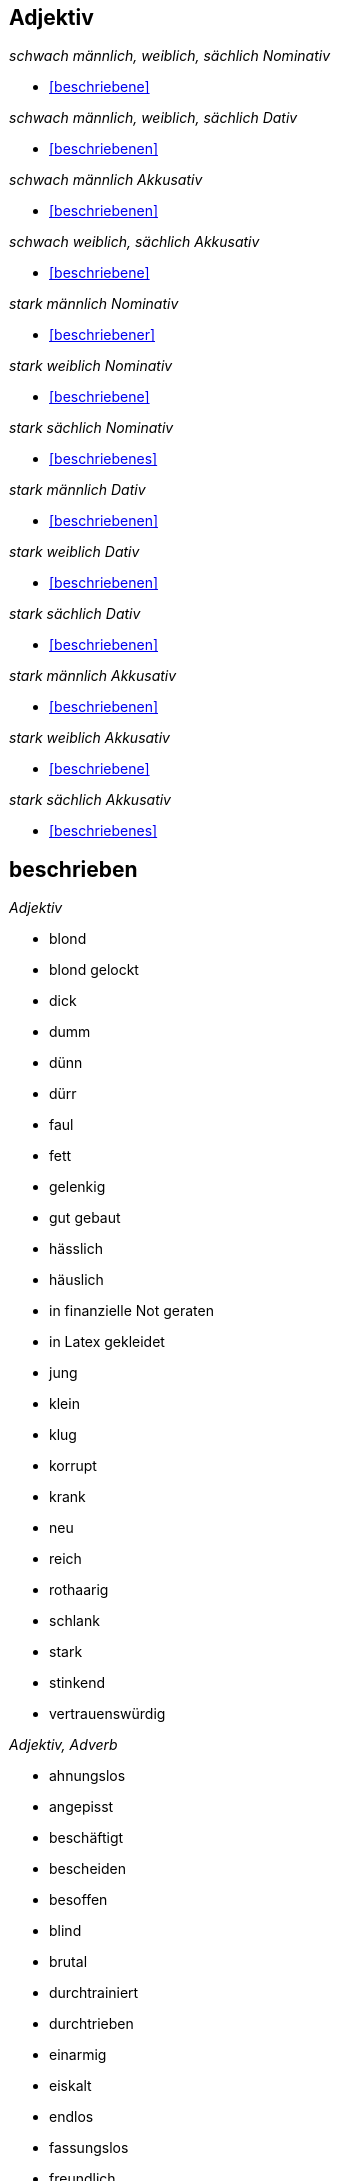 == Adjektiv

_schwach männlich, weiblich, sächlich Nominativ_

* <<beschriebene>>

_schwach männlich, weiblich, sächlich Dativ_

* <<beschriebenen>>

_schwach männlich Akkusativ_

* <<beschriebenen>>

_schwach weiblich, sächlich Akkusativ_

* <<beschriebene>>

_stark männlich Nominativ_

* <<beschriebener>>

_stark weiblich Nominativ_

* <<beschriebene>>

_stark sächlich Nominativ_

* <<beschriebenes>>

_stark männlich Dativ_

* <<beschriebenen>>

_stark weiblich Dativ_

* <<beschriebenen>>

_stark sächlich Dativ_

* <<beschriebenen>>

_stark männlich Akkusativ_

* <<beschriebenen>>

_stark weiblich Akkusativ_

* <<beschriebene>>

_stark sächlich Akkusativ_

* <<beschriebenes>>

== beschrieben

_Adjektiv_

* blond
* blond gelockt
* dick
* dumm
* dünn
* dürr
* faul
* fett
* gelenkig
* gut gebaut
* hässlich
* häuslich
* in finanzielle Not geraten
* in Latex gekleidet
* jung
* klein
* klug
* korrupt
* krank
* neu
* reich
* rothaarig
* schlank
* stark
* stinkend
* vertrauenswürdig

_Adjektiv, Adverb_

* ahnungslos
* angepisst
* beschäftigt
* bescheiden
* besoffen
* blind
* brutal
* durchtrainiert
* durchtrieben
* einarmig
* eiskalt
* endlos
* fassungslos
* freundlich
* ganz langsam
* geschickt
* gierig
* heimlich
* hemmungslos
* höflich
* hungrig
* kaltblütig
* langsam
* nett
* schamlos
* schnell
* schön
* schuldbewusst
* schwitzend
* sportlich
* ungeschickt
* ungeschminkt

== beschriebene

* <<beschrieben>>e
* beste

== beschriebener

* <<beschriebene>>r

== beschriebenes

* <<beschriebene>>s

== beschriebenen

* <<beschriebene>>n


